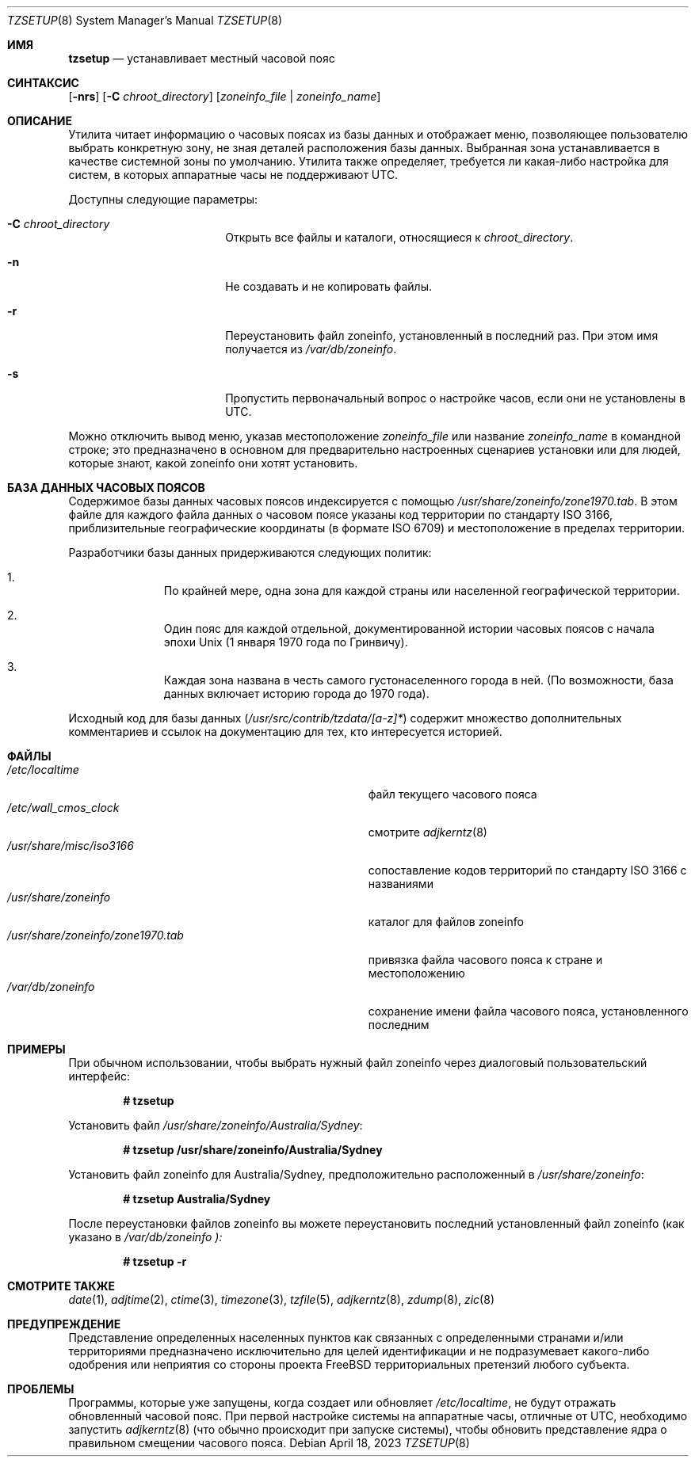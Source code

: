 .\" Copyright (c) 1996 Wolfram Schneider <wosch@FreeBSD.org>. Berlin.
.\" All rights reserved.
.\"
.\" Redistribution and use in source and binary forms, with or without
.\" modification, are permitted provided that the following conditions
.\" are met:
.\" 1. Redistributions of source code must retain the above copyright
.\"    notice, this list of conditions and the following disclaimer.
.\" 2. Redistributions in binary form must reproduce the above copyright
.\"    notice, this list of conditions and the following disclaimer in the
.\"    documentation and/or other materials provided with the distribution.
.\"
.\" THIS SOFTWARE IS PROVIDED BY THE AUTHOR AND CONTRIBUTORS ``AS IS'' AND
.\" ANY EXPRESS OR IMPLIED WARRANTIES, INCLUDING, BUT NOT LIMITED TO, THE
.\" IMPLIED WARRANTIES OF MERCHANTABILITY AND FITNESS FOR A PARTICULAR PURPOSE
.\" ARE DISCLAIMED.  IN NO EVENT SHALL THE AUTHOR OR CONTRIBUTORS BE LIABLE
.\" FOR ANY DIRECT, INDIRECT, INCIDENTAL, SPECIAL, EXEMPLARY, OR CONSEQUENTIAL
.\" DAMAGES (INCLUDING, BUT NOT LIMITED TO, PROCUREMENT OF SUBSTITUTE GOODS
.\" OR SERVICES; LOSS OF USE, DATA, OR PROFITS; OR BUSINESS INTERRUPTION)
.\" HOWEVER CAUSED AND ON ANY THEORY OF LIABILITY, WHETHER IN CONTRACT, STRICT
.\" LIABILITY, OR TORT (INCLUDING NEGLIGENCE OR OTHERWISE) ARISING IN ANY WAY
.\" OUT OF THE USE OF THIS SOFTWARE, EVEN IF ADVISED OF THE POSSIBILITY OF
.\" SUCH DAMAGE.
.\"
.Dd April 18, 2023
.Dt TZSETUP 8
.Os
.Sh ИМЯ
.Nm tzsetup
.Nd устанавливает местный часовой пояс
.Sh СИНТАКСИС
.Nm
.Op Fl nrs
.Op Fl C Ar chroot_directory
.Op Ar zoneinfo_file | zoneinfo_name
.Sh ОПИСАНИЕ
Утилита
.Nm
читает информацию о часовых поясах из базы данных и отображает меню,
позволяющее пользователю выбрать конкретную зону, не зная деталей
расположения базы данных.
Выбранная зона устанавливается в качестве системной
зоны по умолчанию.
Утилита
.Nm
также определяет, требуется ли какая-либо настройка для систем, в которых
аппаратные часы не поддерживают UTC.
.Pp
Доступны следующие параметры:
.Bl -tag -offset indent -width Fl
.It Fl C Ar chroot_directory
Открыть все файлы и каталоги, относящиеся к
.Ar chroot_directory .
.It Fl n
Не создавать и не копировать файлы.
.It Fl r
Переустановить файл zoneinfo, установленный в последний раз.
При этом имя получается из
.Pa /var/db/zoneinfo .
.It Fl s
Пропустить первоначальный вопрос о настройке часов, если они не установлены в UTC.
.El
.Pp
Можно отключить вывод меню, указав
местоположение
.Ar zoneinfo_file
или название
.Ar zoneinfo_name
в командной строке; это предназначено в основном для предварительно настроенных
сценариев установки или для людей, которые знают, какой zoneinfo они хотят установить.
.Sh БАЗА ДАННЫХ ЧАСОВЫХ ПОЯСОВ
Содержимое базы данных часовых поясов индексируется с помощью
.Pa /usr/share/zoneinfo/zone1970.tab .
В этом файле для каждого файла данных о часовом поясе указаны код территории по стандарту ISO 3166,
приблизительные географические координаты (в формате ISO 6709)
и местоположение в пределах территории.
.Pp
Разработчики базы данных придерживаются следующих политик:
.Bl -enum -offset indent
.It
По крайней мере, одна зона для каждой страны или населенной географической территории.
.It
Один пояс для каждой отдельной, документированной истории часовых поясов с
начала эпохи
.Ux
(1 января 1970 года по Гринвичу).
.It
Каждая зона названа в честь самого густонаселенного города в ней.
(По возможности,
база данных включает историю города до 1970 года).
.El
.Pp
Исходный код для базы данных
.Pq Pa /usr/src/contrib/tzdata/[a-z]*
содержит множество дополнительных комментариев и ссылок на документацию для тех,
кто интересуется историей.
.Sh ФАЙЛЫ
.Bl -tag -width ".Pa /usr/share/zoneinfo/zone1970.tab" -compact
.It Pa /etc/localtime
файл текущего часового пояса
.It Pa /etc/wall_cmos_clock
смотрите
.Xr adjkerntz 8
.It Pa /usr/share/misc/iso3166
сопоставление кодов территорий по стандарту ISO 3166 с названиями
.It Pa /usr/share/zoneinfo
каталог для файлов zoneinfo
.It Pa /usr/share/zoneinfo/zone1970.tab
привязка файла часового пояса к стране и местоположению
.It Pa /var/db/zoneinfo
сохранение имени файла часового пояса, установленного последним
.El
.Sh ПРИМЕРЫ
При обычном использовании, чтобы выбрать нужный файл zoneinfo через диалоговый
пользовательский интерфейс:
.Pp
.Dl # tzsetup
.Pp
Установить файл
.Pa /usr/share/zoneinfo/Australia/Sydney :
.Pp
.Dl "# tzsetup /usr/share/zoneinfo/Australia/Sydney"
.Pp
Установить файл zoneinfo для Australia/Sydney, предположительно расположенный в
.Pa /usr/share/zoneinfo :
.Pp
.Dl "# tzsetup Australia/Sydney"
.Pp
После переустановки файлов zoneinfo вы можете переустановить
последний установленный файл zoneinfo (как указано в
.Pa /var/db/zoneinfo ):
.Pp
.Dl "# tzsetup -r"
.Sh СМОТРИТЕ ТАКЖЕ
.Xr date 1 ,
.Xr adjtime 2 ,
.Xr ctime 3 ,
.Xr timezone 3 ,
.Xr tzfile 5 ,
.Xr adjkerntz 8 ,
.Xr zdump 8 ,
.Xr zic 8
.Sh ПРЕДУПРЕЖДЕНИЕ
Представление определенных населенных пунктов как связанных с определенными
странами и/или территориями предназначено исключительно для целей идентификации
и не подразумевает какого-либо одобрения или неприятия со стороны проекта
.Fx
территориальных претензий любого субъекта.
.Sh ПРОБЛЕМЫ
Программы, которые уже запущены, когда
.Nm
создает или обновляет
.Pa /etc/localtime ,
не будут отражать обновленный часовой пояс.
При первой настройке системы на
аппаратные часы, отличные от UTC, необходимо запустить
.Xr adjkerntz 8
(что обычно происходит при запуске системы), чтобы обновить
представление ядра о правильном смещении часового пояса.
